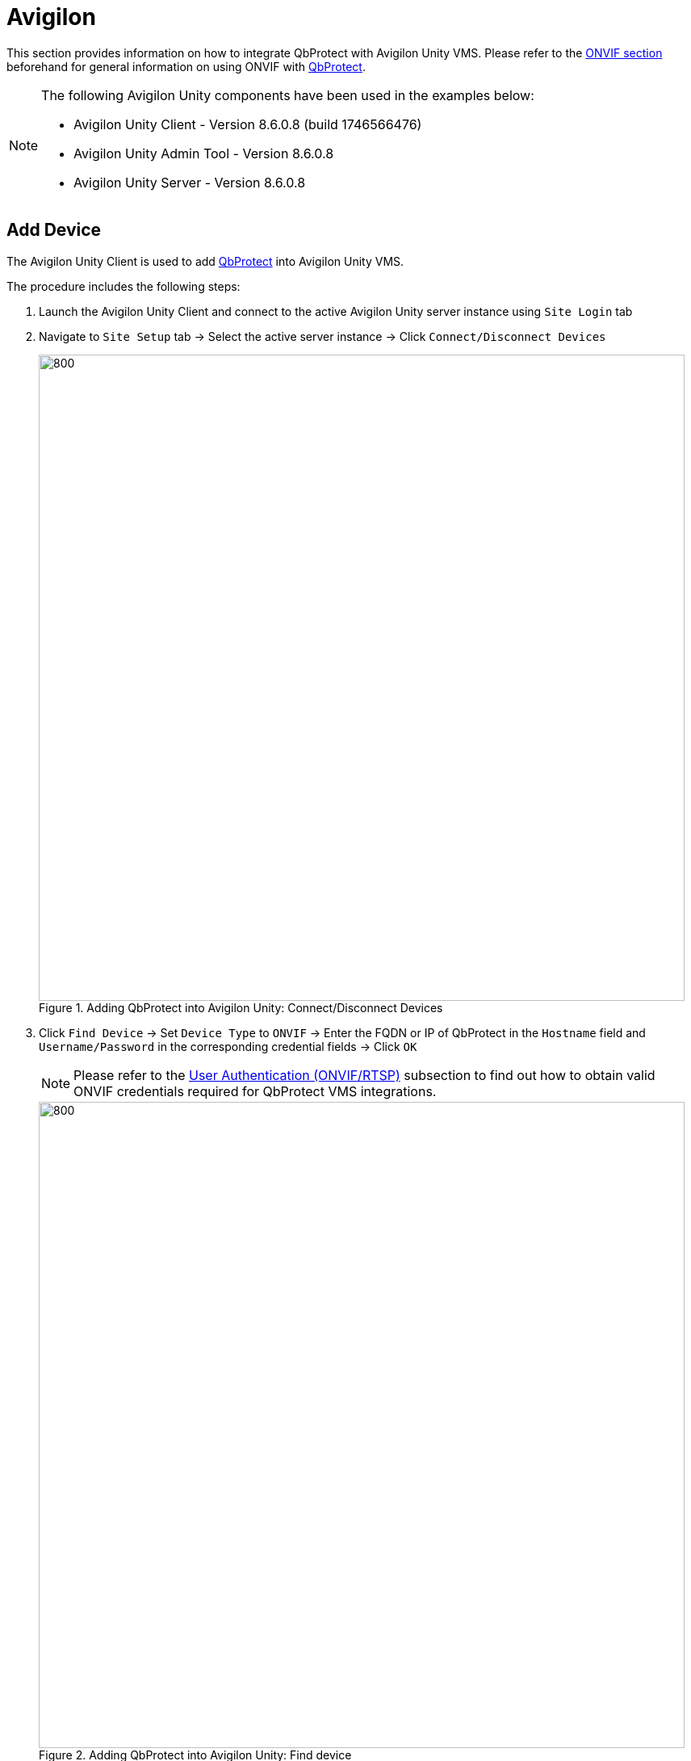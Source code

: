 = Avigilon

This section provides information on how to integrate QbProtect with Avigilon Unity VMS. Please refer to the xref:onvif/index.adoc[ONVIF section] beforehand for general information on using ONVIF with https://www.blickfeld.com/lidar-sensor-products/qbprotect/[QbProtect].

[NOTE]
====
The following Avigilon Unity components have been used in the examples below:  

* Avigilon Unity Client - Version 8.6.0.8 (build 1746566476)
* Avigilon Unity Admin Tool - Version 8.6.0.8
* Avigilon Unity Server - Version 8.6.0.8
====

[[add-device]]
== Add Device

The Avigilon Unity Client is used to add https://www.blickfeld.com/lidar-sensor-products/qbprotect/[QbProtect] into Avigilon Unity VMS.

The procedure includes the following steps: 

. Launch the Avigilon Unity Client and connect to the active Avigilon Unity server instance using `Site Login` tab
. Navigate to `Site Setup` tab -> Select the active server instance -> Click `Connect/Disconnect Devices` 

+
.Adding QbProtect into Avigilon Unity: Connect/Disconnect Devices
image::onvif/avigilon/add/connect_disconnect.png[800,800]

. Click `Find Device` ->  Set `Device Type` to `ONVIF` -> Enter the FQDN or IP of QbProtect in the `Hostname` field and `Username/Password` in the corresponding credential fields -> Click `OK`

+
[NOTE]
====
Please refer to the xref:onvif/index.adoc#user-authentication[User Authentication (ONVIF/RTSP)] subsection to find out how to obtain valid ONVIF credentials required for QbProtect VMS integrations.
====

+
.Adding QbProtect into Avigilon Unity: Find device
image::onvif/avigilon/add/add.png[800,800]

. Select the `QbProtect` from the list of discovered devices -> General Information about the discovered QbProtect should be depicted -> Click `Connect`
+
.Adding QbProtect into Avigilon Unity: Connect device
image::onvif/avigilon/add/add_discovered.png[800,800]

.  Set `Connection Type` to `Primary` -> Set `Network Type` to `LAN` -> Click `OK`
+
.Adding QbProtect into Avigilon Unity: Properties
image::onvif/avigilon/add/add_properties.png[400,400]

. QbProtect should appear in the `Connected Devices` section
+
.Adding QbProtect into Avigilon Unity: Connected Devices
image::onvif/avigilon/add/add_connected.png[800,800]

. The live preview of the point cloud should be available in the `View` tab 
+
.Adding QbProtect into Avigilon Unity: live video stream
image::onvif/avigilon/add/add_result.png[800,800]

The live video stream of the https://www.blickfeld.com/lidar-sensor-products/qbprotect/[QbProtect] point cloud can be accessed and observed in Avigilon Unity after succesfully completing the required steps above.

== Events

The example below shows how https://www.blickfeld.com/lidar-sensor-products/qbprotect/[QbProtect] events can be used to trigger alarms in Avigilon Unity VMS. After QbProtect has been xref:onvif/avigilon.adoc#add-device[added to the Avigilon Unity], it can be configured to use QbProtect events for alarm generation. In this example, the QbProtect `TamperingMoved` event is used to exemplify the configuration process.

[[configure-events]]
=== Configure Events Handling 
The events configuration procedure includes the following steps: 

. Launch Avigilon Unity Client and connect to the active Avigilon Unity Server instance (optional)
. Navigate to `Setup` tab -> Click on the added QbProtect -> Click `ONVIF Event Subscription`
+
.QbProtect events: ONVIF events configuration in Avigilon Unity
image::onvif/avigilon/events/event_subscription.png[800,800]

. Click `Add` -> The drop-down menu will show the list of exposed ONVIF events
+
.QbProtect events: exposed ONVIF events
image::onvif/avigilon/events/exposed.png[800,800]

. Select `TamperingMoved` event from the event list -> Click `OK`
+
.QbProtect events: subscription to Tampering Moved Event
image::onvif/avigilon/events/add_moved.png[800,800]

[NOTE]
====
Events originating from dynamic event sources (e.g., intrusion events from a particular security zone) have to be correctly exposed to the VMS each time when a new zone configuration is introduced via xref:introduction:index.adoc[WebGUI]. Please re-add QbProtect in Avigilon Unity Client to re-expose new events from dynamic sources.
====

[[configure-alarms]]
=== Configure Alarm Rule Chain
The Avigilon Unity alarm rule chain consists of event source (`ONVIF Event Started` and `ONVIF Event Ended` hooks) and event action. It allows to map a dedicated action (e.g., a particular alarm, recording of the video stream.etc) to the event of the particular type (e.g., motion, zone intrusion). 

The alarm rule chain configuration procedure includes the following steps: 

. Navigate to `Site Setup` tab -> Select the active server instance -> Click `Alarms` -> Click `Add`
. Set Alarm Trigger Source to `External Software Event` -> Click `Next`
+
.Avigilon Unity alarm configuration: trigger source
image::onvif/avigilon/events/alarm_trigger_source.png[800,800]

. Select `QbProtect` as a linked device -> Click `Next`
+
.Avigilon Unity alarm configuration: linked device
image::onvif/avigilon/events/alarm_linked_device.png[800,800]

. Select users for being `Alarm Recipients` -> Click `Next` -> Skip `Alarm Acknowledgment Action` -> Click `Next`
+
.Avigilon Unity alarm configuration: alarm recipients
image::onvif/avigilon/events/alarm_recipients.png[800,800]

. Give a meaningful name to the configured alarm, e.g. `Alarm Moved` -> Click `Finish`
+
.Avigilon Unity alarm configuration: alarm name
image::onvif/avigilon/events/alarm_final.png[800,800]

. Navigate to `Site Setup` tab -> Select the active server instance -> Click `Rules` -> Click `Add`
. Toggle the `ONVIF event started` under `Device Events` subsection
+
.Avigilon Unity rule chain configuration: general
image::onvif/avigilon/events/rule_started.png[800,800]

. Click `any ONVIF event` -> Select previously subscribed `TamperingMoved` as an event source
+
.Avigilon Unity rule chain configuration: event source
image::onvif/avigilon/events/rule_source_event.png[800,800]

. Click `any Camera` -> Select `QbProtect` as a camera source -> Click `Next`
+
.Avigilon Unity rule chain configuration: camera source
image::onvif/avigilon/events/rule_source_camera.png[800,800]

. Toggle `Display on-screen message` under `User Notification Actions` subsection
. Toggle `Trigger an alarm` under `Alarm Actions` -> Click `an alarm` -> Select previosly configured alarm `Alarm Moved` -> Click `Next`
+
.Avigilon Unity rule chain configuration: display message and alarm actions
image::onvif/avigilon/events/rule_actions.png[800,800]

. Click `Next` again (skipping the `Digital input` configuration) -> Give a meaningful name to this rule chain, e.g. `Rule Moved` -> Set schedule to `Always` -> Toggle `Rule is enabled` -> Click `Finish`
+
.Avigilon Unity rule chain configuration: rule chain name
image::onvif/avigilon/events/rule_final.png[800,800]

. Navigate to `View` tab. When the https://www.blickfeld.com/lidar-sensor-products/qbprotect/[QbProtect] is moved, the `TamperingMoved` ONVIF event and the configured alarm rule chain will be generating an alarm as shown in the Figure below.

+
.Avigilon Unity Client: the tampering movement of QbProtect triggers the alarm
image::onvif/avigilon/events/alarm_result.png[800,800]